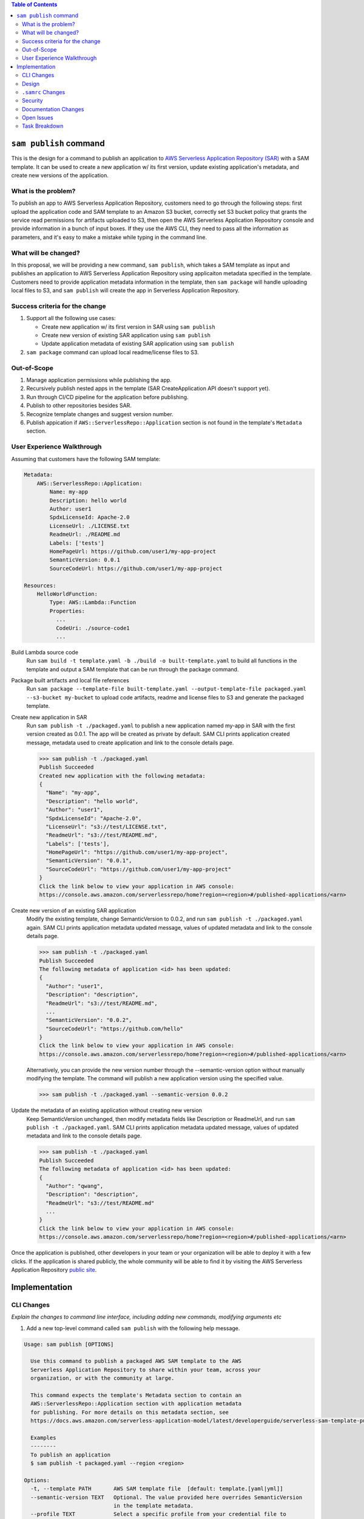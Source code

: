 .. contents:: **Table of Contents**
   :depth: 2
   :local:

``sam publish`` command
====================================

This is the design for a command to publish an application to `AWS Serverless Application Repository (SAR)`_ with a SAM
template. It can be used to create a new application w/ its first version, update existing application's metadata, and
create new versions of the application.

.. _AWS Serverless Application Repository (SAR): https://aws.amazon.com/serverless/serverlessrepo/


What is the problem?
--------------------
To publish an app to AWS Serverless Application Repository, customers need to go through the following steps: first upload
the application code and SAM template to an Amazon S3 bucket, correctly set S3 bucket policy that grants the service read
permissions for artifacts uploaded to S3, then open the AWS Serverless Application Repository console and provide information
in a bunch of input boxes. If they use the AWS CLI, they need to pass all the information as parameters, and it's easy to make
a mistake while typing in the command line.


What will be changed?
---------------------
In this proposal, we will be providing a new command, ``sam publish``, which takes a SAM template as input and publishes
an application to AWS Serverless Application Repository using applicaiton metadata specified in the template. Customers
need to provide application metadata information in the template, then ``sam package`` will handle uploading local files to S3,
and ``sam publish`` will create the app in Serverless Application Repository.


Success criteria for the change
-------------------------------
#. Support all the following use cases:

   * Create new application w/ its first version in SAR using ``sam publish``
   * Create new version of existing SAR application using ``sam publish``
   * Update application metadata of existing SAR application using ``sam publish``

#. ``sam package`` command can upload local readme/license files to S3.


Out-of-Scope
------------
#. Manage application permissions while publishing the app.

#. Recursively publish nested apps in the template (SAR CreateApplication API doesn't support yet).

#. Run through CI/CD pipeline for the application before publishing.

#. Publish to other repositories besides SAR.

#. Recognize template changes and suggest version number.

#. Publish appication if ``AWS::ServerlessRepo::Application`` section is not found in the template's ``Metadata`` section.


User Experience Walkthrough
---------------------------

Assuming that customers have the following SAM template:

.. code-block:: yaml

    Metadata:
        AWS::ServerlessRepo::Application:
            Name: my-app
            Description: hello world
            Author: user1
            SpdxLicenseId: Apache-2.0
            LicenseUrl: ./LICENSE.txt
            ReadmeUrl: ./README.md
            Labels: ['tests']
            HomePageUrl: https://github.com/user1/my-app-project
            SemanticVersion: 0.0.1
            SourceCodeUrl: https://github.com/user1/my-app-project

    Resources:
        HelloWorldFunction:
            Type: AWS::Lambda::Function
            Properties:
              ...
              CodeUri: ./source-code1
              ...

Build Lambda source code
  Run ``sam build -t template.yaml -b ./build -o built-template.yaml`` to build all functions in the template and output
  a SAM template that can be run through the package command.

Package built artifacts and local file references
  Run ``sam package --template-file built-template.yaml --output-template-file packaged.yaml --s3-bucket my-bucket``
  to upload code artifacts, readme and license files to S3 and generate the packaged template.

Create new application in SAR
  Run ``sam publish -t ./packaged.yaml`` to publish a new application named my-app in SAR with the first version
  created as 0.0.1. The app will be created as private by default. SAM CLI prints application created message, metadata
  used to create application and link to the console details page.

  >>> sam publish -t ./packaged.yaml
  Publish Succeeded
  Created new application with the following metadata:
  {
    "Name": "my-app",
    "Description": "hello world",
    "Author": "user1",
    "SpdxLicenseId": "Apache-2.0",
    "LicenseUrl": "s3://test/LICENSE.txt",
    "ReadmeUrl": "s3://test/README.md",
    "Labels": ['tests'],
    "HomePageUrl": "https://github.com/user1/my-app-project",
    "SemanticVersion": "0.0.1",
    "SourceCodeUrl": "https://github.com/user1/my-app-project"
  }
  Click the link below to view your application in AWS console:
  https://console.aws.amazon.com/serverlessrepo/home?region=<region>#/published-applications/<arn>

Create new version of an existing SAR application
  Modify the existing template, change SemanticVersion to 0.0.2, and run ``sam publish -t ./packaged.yaml`` again.
  SAM CLI prints application metadata updated message, values of updated metadata and link to the console details page.

  >>> sam publish -t ./packaged.yaml
  Publish Succeeded
  The following metadata of application <id> has been updated:
  {
    "Author": "user1",
    "Description": "description",
    "ReadmeUrl": "s3://test/README.md",
    ...
    "SemanticVersion": "0.0.2",
    "SourceCodeUrl": "https://github.com/hello"
  }
  Click the link below to view your application in AWS console:
  https://console.aws.amazon.com/serverlessrepo/home?region=<region>#/published-applications/<arn>

  Alternatively, you can provide the new version number through the --semantic-version option without manually modifying
  the template. The command will publish a new application version using the specified value.

  >>> sam publish -t ./packaged.yaml --semantic-version 0.0.2

Update the metadata of an existing application without creating new version
  Keep SemanticVersion unchanged, then modify metadata fields like Description or ReadmeUrl, and run
  ``sam publish -t ./packaged.yaml``. SAM CLI prints application metadata updated message, values of updated
  metadata and link to the console details page.

  >>> sam publish -t ./packaged.yaml
  Publish Succeeded
  The following metadata of application <id> has been updated:
  {
    "Author": "qwang",
    "Description": "description",
    "ReadmeUrl": "s3://test/README.md"
    ...
  }
  Click the link below to view your application in AWS console:
  https://console.aws.amazon.com/serverlessrepo/home?region=<region>#/published-applications/<arn>

Once the application is published, other developers in your team or your organization will be able to deploy it with a few
clicks. If the application is shared publicly, the whole community will be able to find it by visiting the AWS Serverless
Application Repository `public site`_.

.. _public site: https://serverlessrepo.aws.amazon.com/applications


Implementation
==============

CLI Changes
-----------
*Explain the changes to command line interface, including adding new commands, modifying arguments etc*

1. Add a new top-level command called ``sam publish`` with the following help message.

.. code-block:: text

  Usage: sam publish [OPTIONS]

    Use this command to publish a packaged AWS SAM template to the AWS
    Serverless Application Repository to share within your team, across your
    organization, or with the community at large.

    This command expects the template's Metadata section to contain an
    AWS::ServerlessRepo::Application section with application metadata
    for publishing. For more details on this metadata section, see
    https://docs.aws.amazon.com/serverless-application-model/latest/developerguide/serverless-sam-template-publishing-applications.html

    Examples
    --------
    To publish an application
    $ sam publish -t packaged.yaml --region <region>

  Options:
    -t, --template PATH       AWS SAM template file  [default: template.[yaml|yml]]
    --semantic-version TEXT   Optional. The value provided here overrides SemanticVersion
                              in the template metadata.
    --profile TEXT            Select a specific profile from your credential file to
                              get AWS credentials.
    --region TEXT             Set the AWS Region of the service (e.g. us-east-1).
    --debug                   Turn on debug logging to print debug message generated
                              by SAM CLI.
    --help                    Show this message and exit.

2. Update ``sam package`` (``aws cloudformation package``) command to support uploading locally referenced readme and
license files to S3.

Breaking Change
~~~~~~~~~~~~~~~
*Are there any breaking changes to CLI interface? Explain*

N/A

Design
------
*Explain how this feature will be implemented. Highlight the components of your implementation, relationships*
*between components, constraints, etc.*

SAM CLI will read the packaged SAM template and pass it as string to `aws-serverlessrepo-python <https://github.com/awslabs/aws-serverlessrepo-python>`_
library. The algorithm for ``sam publish -t ./packaged.yaml`` looks like this:

.. code-block:: python

    from serverlessrepo import publish_application

    with open('./packaged.yaml', 'r') as f:
        template = f.read()
        result = publish_application(template)


``.samrc`` Changes
------------------
*Explain the new configuration entries, if any, you want to add to .samrc*

N/A

Security
--------

*Tip: How does this change impact security? Answer the following questions to help answer this question better:*

**What new dependencies (libraries/cli) does this change require?**

A new dependency `aws-serverlessrepo-python <https://github.com/awslabs/aws-serverlessrepo-python>`_ will be added to interact with SAR.

**What other Docker container images are you using?**

N/A

**Are you creating a new HTTP endpoint? If so explain how it will be created & used**

N/A

**Are you connecting to a remote API? If so explain how is this connection secured**

Will be connecting to boto3 serverlessrepo `create_application`_, `update_application`_, `create_application_version`_ APIs through
the `aws-serverlessrepo-python <https://github.com/awslabs/aws-serverlessrepo-python>`_ library. The connection is secured by requiring
AWS credentials and permissions for the target application.

.. _create_application : https://boto3.amazonaws.com/v1/documentation/api/latest/reference/services/serverlessrepo.html#ServerlessApplicationRepository.Client.create_application
.. _update_application : https://boto3.amazonaws.com/v1/documentation/api/latest/reference/services/serverlessrepo.html#ServerlessApplicationRepository.Client.update_application
.. _create_application_version: https://boto3.amazonaws.com/v1/documentation/api/latest/reference/services/serverlessrepo.html#ServerlessApplicationRepository.Client.create_application_version


**Are you reading/writing to a temporary folder? If so, what is this used for and when do you clean up?**

N/A

**How do you validate new .samrc configuration?**

N/A

Documentation Changes
---------------------

1. Add "AWS::ServerlessRepo::Application" spec in `Publishing Applications`_ guide.

  - Can be added in `SAM specification`_ in the future.

2. Add ``ReadmeUrl`` and ``LicenseUrl`` in `aws cloudformation package`_ documentation.

3. Add ``sam publish`` in `AWS SAM CLI Command Reference`_, and explain the command, usage, examples, options.

4. Add a quick start guide "Publishing your application to AWS Serverless Application Repository" explaining how to use ``sam publish``.

.. _SAM specification: https://github.com/awslabs/serverless-application-model/blob/master/versions/2016-10-31.md
.. _Publishing Applications: https://docs.aws.amazon.com/serverlessrepo/latest/devguide/serverless-app-publishing-applications.html
.. _aws cloudformation package: https://docs.aws.amazon.com/cli/latest/reference/cloudformation/package.html
.. _AWS SAM CLI Command Reference: https://docs.aws.amazon.com/serverless-application-model/latest/developerguide/serverless-sam-cli-command-reference.html

Open Issues
-----------

N/A

Task Breakdown
--------------
- [x] Send a Pull Request with this design document
- [ ] Build the command line interface
- [ ] Build the underlying library
- [ ] Unit tests
- [ ] Integration tests
- [ ] Run all tests on Windows
- [ ] Update documentation
